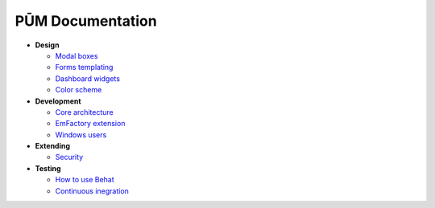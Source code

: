 PŪM Documentation
=================

* **Design**

  * `Modal boxes <design/modal.rst>`_
  * `Forms templating <design/form.rst>`_
  * `Dashboard widgets <design/dashboard.md>`_
  * `Color scheme <design/colors.md>`_

* **Development**

  * `Core architecture <dev/core.rst>`_
  * `EmFactory extension <dev/ext-doctrine.rst>`_
  * `Windows users <dev/cygwin.rst>`_

* **Extending**

  * `Security <dev/security.rst>`_

* **Testing**

  * `How to use Behat <testing/behat.rst>`_
  * `Continuous inegration <testing/ci.rst>`_
